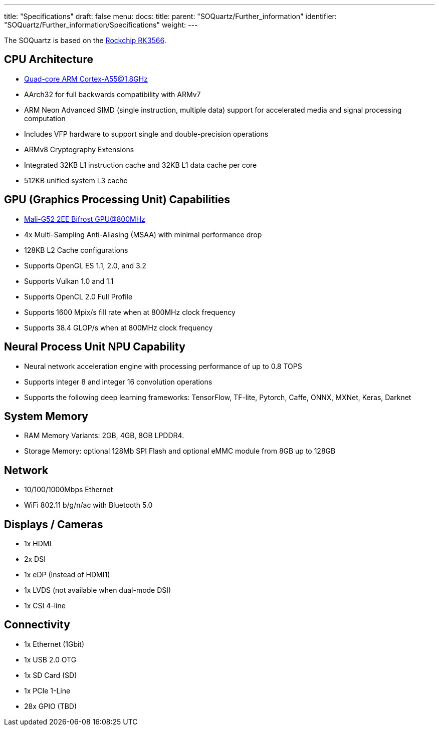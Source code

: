 ---
title: "Specifications"
draft: false
menu:
  docs:
    title:
    parent: "SOQuartz/Further_information"
    identifier: "SOQuartz/Further_information/Specifications"
    weight: 
---

The SOQuartz is based on the https://www.rock-chips.com/a/en/products/RK35_Series/2021/0113/1274.html[Rockchip RK3566].

== CPU Architecture

* https://developer.arm.com/ip-products/processors/cortex-a/cortex-a55[Quad-core ARM Cortex-A55@1.8GHz]
* AArch32 for full backwards compatibility with ARMv7
* ARM Neon Advanced SIMD (single instruction, multiple data) support for accelerated media and signal processing computation
* Includes VFP hardware to support single and double-precision operations
* ARMv8 Cryptography Extensions
* Integrated 32KB L1 instruction cache and 32KB L1 data cache per core
* 512KB unified system L3 cache

== GPU (Graphics Processing Unit) Capabilities

* https://developer.arm.com/ip-products/graphics-and-multimedia/mali-gpus/mali-g52-gpu[Mali-G52 2EE Bifrost GPU@800MHz]
* 4x Multi-Sampling Anti-Aliasing (MSAA) with minimal performance drop
* 128KB L2 Cache configurations
* Supports OpenGL ES 1.1, 2.0, and 3.2
* Supports Vulkan 1.0 and 1.1
* Supports OpenCL 2.0 Full Profile
* Supports 1600 Mpix/s fill rate when at 800MHz clock frequency
* Supports 38.4 GLOP/s when at 800MHz clock frequency

== Neural Process Unit NPU Capability

* Neural network acceleration engine with processing performance of up to 0.8 TOPS
* Supports integer 8 and integer 16 convolution operations
* Supports the following deep learning frameworks: TensorFlow, TF-lite, Pytorch, Caffe, ONNX, MXNet, Keras, Darknet

== System Memory

* RAM Memory Variants: 2GB, 4GB, 8GB LPDDR4.
* Storage Memory: optional 128Mb SPI Flash and optional eMMC module from 8GB up to 128GB

== Network

* 10/100/1000Mbps Ethernet
* WiFi 802.11 b/g/n/ac with Bluetooth 5.0

== Displays / Cameras

* 1x HDMI
* 2x DSI
* 1x eDP (Instead of HDMI1)
* 1x LVDS (not available when dual-mode DSI)
* 1x CSI 4-line

== Connectivity

* 1x Ethernet (1Gbit)
* 1x USB 2.0 OTG
* 1x SD Card (SD)
* 1x PCIe 1-Line
* 28x GPIO (TBD)